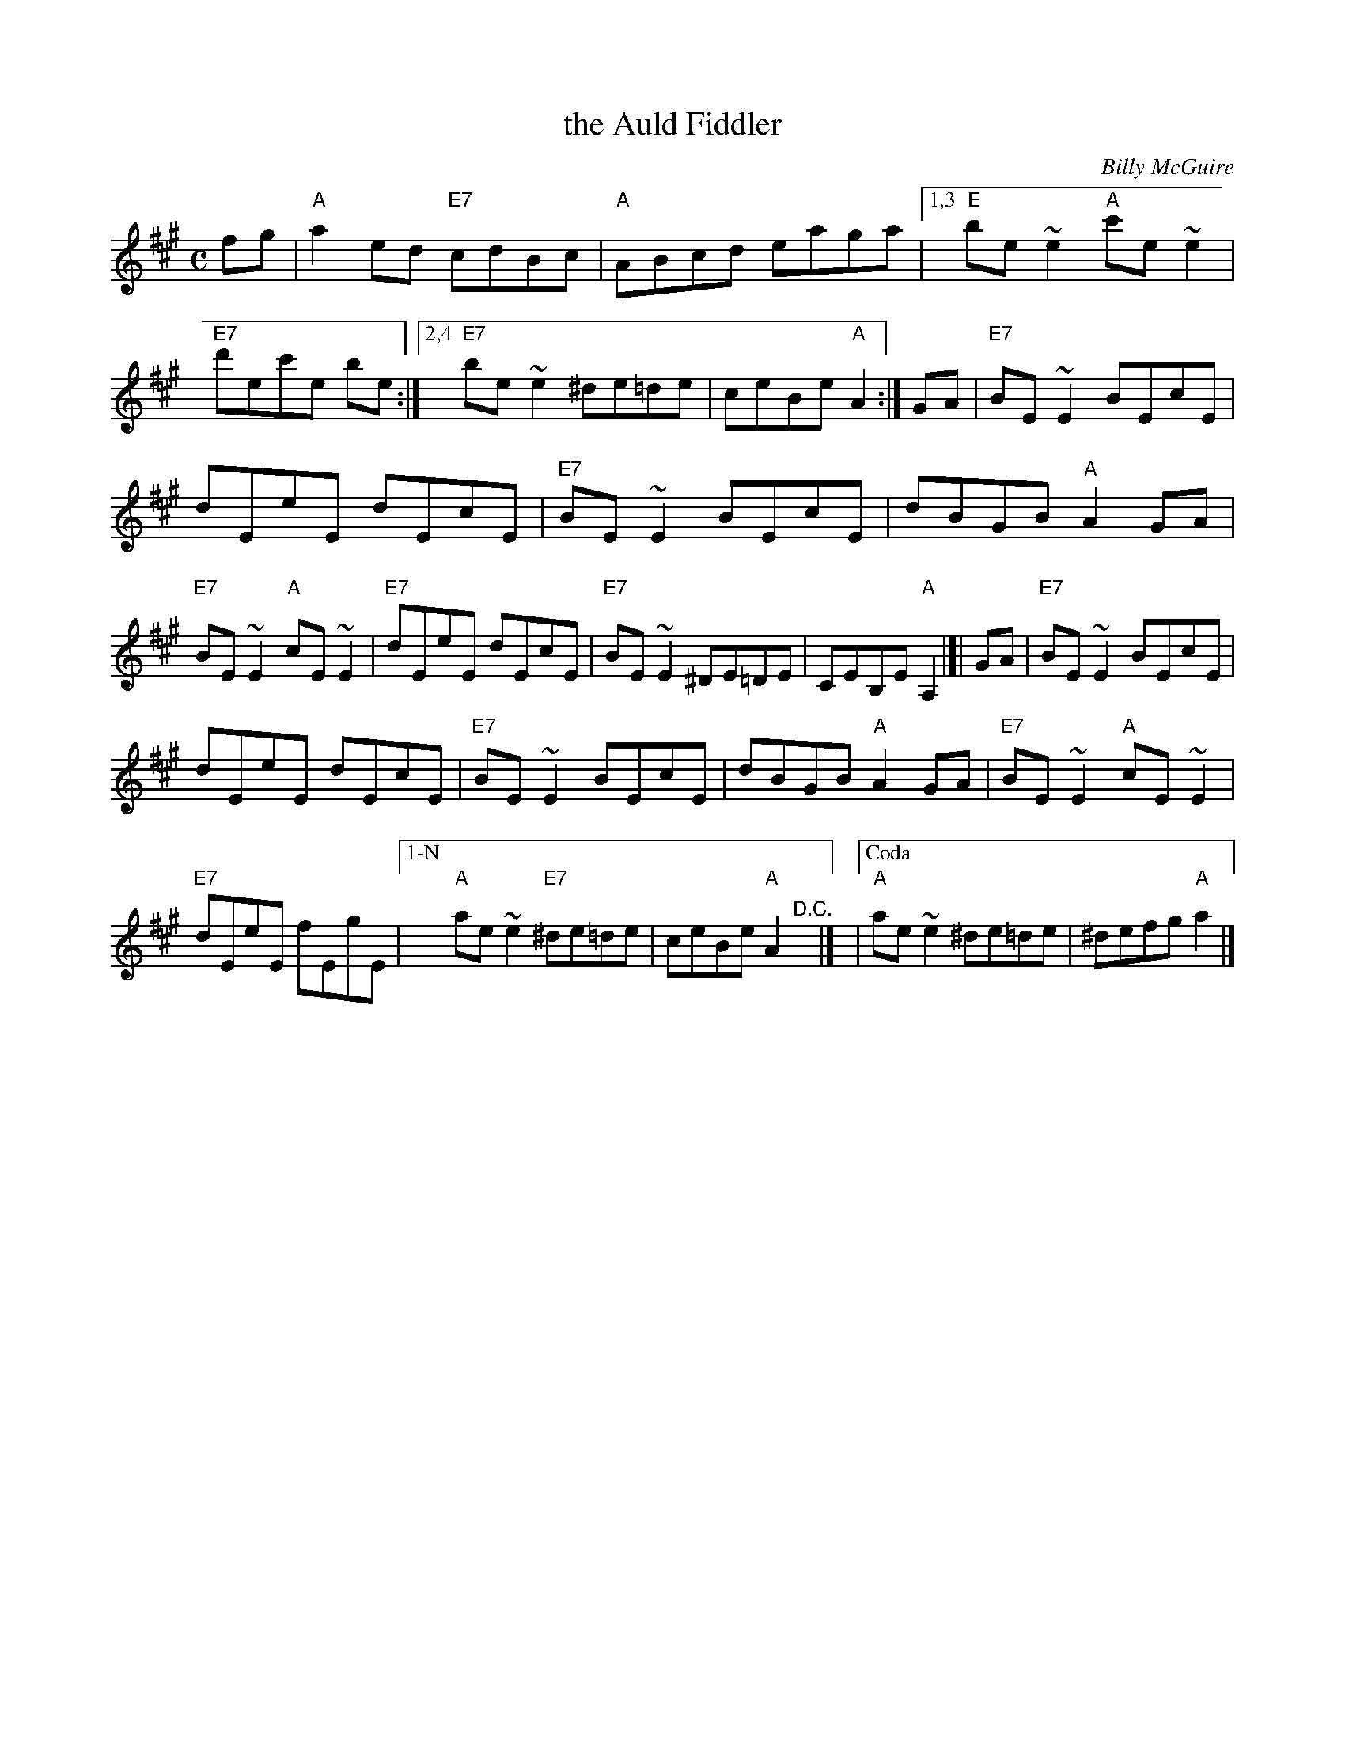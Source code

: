 X:1
T: the Auld Fiddler
C:Billy McGuire
D:Filska "Time and Tide"
F:http://www.thesession.org/tunes/display/7392
F:http://www.ibiblio.org/fiddlers/AU_AY.htm
Z:fiel@thesession.org 2007-6-23
N:Written in honour of Bert Murray.
R:Reel
M:C
L:1/8
K:A
fg |\
"A"a2 ed "E7"cdBc | "A"ABcd eaga |[1,3 "E"be~e2 "A"c'e~e2 | "E7"d'ec'e be :|[2,4 "E7"be~e2 ^de=de | ceBe "A"A2 :| GA | "E7"BE~E2 BEcE |
dEeE dEcE | "E7"BE~E2 BEcE | dBGB "A"A2 GA | "E7"BE~E2 "A"cE~E2 | "E7"dEeE dEcE | "E7"BE~E2 ^DE=DE | CEB,E "A"A,2 |[| GA | "E7"BE~E2 BEcE |
dEeE dEcE | "E7"BE~E2 BEcE | dBGB "A"A2 GA | "E7"BE~E2 "A"cE~E2 | "E7"dEeE fEgE |["1-N" "A"ae~e2 "E7"^de=de | ceBe "A"A2 "^D.C."y|] |["Coda" "A"ae~e2 ^de=de | ^defg "A"a2 |]
